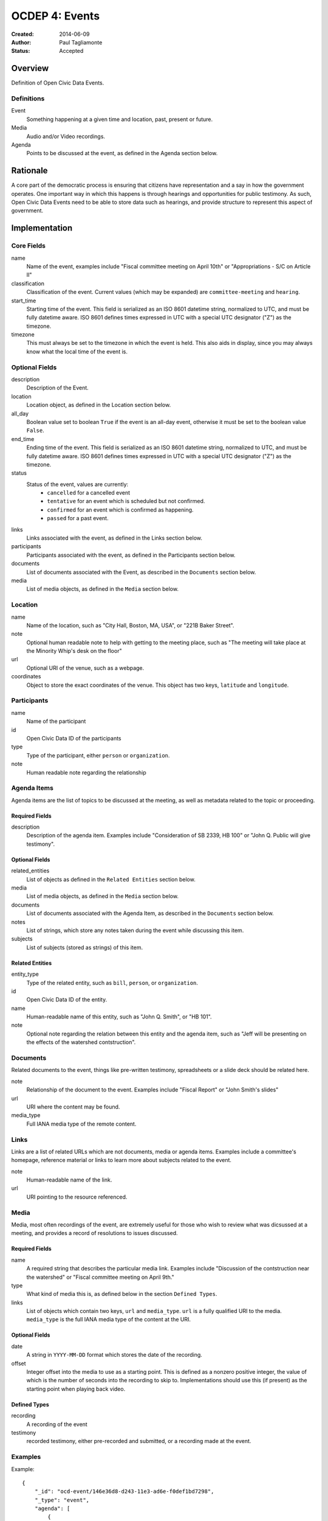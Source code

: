 ===============
OCDEP 4: Events
===============

:Created: 2014-06-09
:Author: Paul Tagliamonte
:Status: Accepted

Overview
========

Definition of Open Civic Data Events.

Definitions
-----------

Event
    Something happening at a given time and location, past, present or future.

Media
    Audio and/or Video recordings.

Agenda
    Points to be discussed at the event, as defined in the Agenda section below.

Rationale
=========

A core part of the democratic process is ensuring that citizens have representation and a say in how the government operates. One important way in which this happens is through hearings and opportunities for public testimony. As such, Open Civic Data Events need to be able to store data such as hearings, and provide structure to represent this aspect of government.

Implementation
==============

Core Fields
-----------

name
    Name of the event, examples include "Fiscal committee meeting on April 10th" or "Appropriations - S/C on Article II"

classification
    Classification of the event. Current values (which may be expanded) are
    ``committee-meeting`` and ``hearing``.

start_time
    Starting time of the event. This field is serialized as an ISO 8601
    datetime string, normalized to UTC, and must be fully datetime aware.
    ISO 8601 defines times expressed in UTC with a special UTC designator
    ("Z") as the timezone.

timezone
    This must always be set to the timezone in which the event is held. This
    also aids in display, since you may always know what the local time of the
    event is.

Optional Fields
---------------

description
    Description of the Event.

location
    Location object, as defined in the Location section below.

all_day
    Boolean value set to boolean ``True`` if the event is an all-day event, otherwise it must be set to the boolean value ``False``.

end_time
    Ending time of the event. This field is serialized as an ISO 8601
    datetime string, normalized to UTC, and must be fully datetime aware.
    ISO 8601 defines times expressed in UTC with a special UTC designator
    ("Z") as the timezone.

status
    Status of the event, values are currently:
      * ``cancelled`` for a cancelled event
      * ``tentative`` for an event which is scheduled but not confirmed.
      * ``confirmed`` for an event which is confirmed as happening.
      * ``passed`` for a past event.

links
    Links associated with the event, as defined in the Links section below.

participants
    Participants associated with the event, as defined in the Participants
    section below.

documents
    List of documents associated with the Event, as described in the
    ``Documents`` section below.

media
    List of media objects, as defined in the ``Media`` section below.

Location
--------

name
    Name of the location, such as "City Hall, Boston, MA, USA",
    or "221B Baker Street".

note
    Optional human readable note to help with getting to the meeting place,
    such as "The meeting will take place at the Minority Whip's desk on the
    floor"

url
    Optional URI of the venue, such as a webpage.

coordinates
    Object to store the exact coordinates of the venue. This object has two
    keys, ``latitude`` and ``longitude``.


Participants
------------

name
    Name of the participant

id
    Open Civic Data ID of the participants

type
    Type of the participant, either ``person`` or ``organization``.

note
    Human readable note regarding the relationship


Agenda Items
------------

Agenda items are the list of topics to be discussed at the meeting, as well as metadata related to the topic or proceeding.

Required Fields
+++++++++++++++

description
    Description of the agenda item. Examples include "Consideration of SB 2339, HB 100" or "John Q. Public will give testimony".

Optional Fields
+++++++++++++++

related_entities
    List of objects as defined in the ``Related Entities`` section below.

media
    List of media objects, as defined in the ``Media`` section below.

documents
    List of documents associated with the Agenda Item, as described in the
    ``Documents`` section below.

notes
    List of strings, which store any notes taken during the event while discussing this item.

subjects
    List of subjects (stored as strings) of this item.


Related Entities
++++++++++++++++

entity_type
    Type of the related entity, such as ``bill``, ``person``, or ``organization``.

id
    Open Civic Data ID of the entity.

name
    Human-readable name of this entity, such as "John Q. Smith", or "HB 101".

note
    Optional note regarding the relation between this entity and the agenda item, such as "Jeff will be presenting on the effects of the watershed contstruction".


Documents
---------

Related documents to the event, things like pre-written testimony, spreadsheets or a slide deck should be related here.

note
    Relationship of the document to the event. Examples include "Fiscal Report" or "John Smith's slides"

url
    URI where the content may be found.

media_type
    Full IANA media type of the remote content.


Links
-----

Links are a list of related URLs which are not documents, media or agenda items. Examples include a committee's homepage, reference material or links to learn more about subjects related to the event.

note
    Human-readable name of the link.

url
    URI pointing to the resource referenced.

Media
-----

Media, most often recordings of the event, are extremely useful for those who wish to review what was dicsussed at a meeting, and provides a record of resolutions to issues discussed.

Required Fields
+++++++++++++++

name
    A required string that describes the particular media link. Examples include "Discussion of the contstruction near the watershed" or "Fiscal committee meeting on April 9th."

type
    What kind of media this is, as defined below in the section ``Defined Types``.

links
    List of objects which contain two keys, ``url`` and ``media_type``. ``url`` is a fully qualified URI to the media. ``media_type`` is the full IANA media type of the content at the URI.


Optional Fields
+++++++++++++++

date
    A string in ``YYYY-MM-DD`` format which stores the date of the recording.

offset
    Integer offset into the media to use as a starting point. This is defined as
    a nonzero positive integer, the value of which is the number of seconds into
    the recording to skip to. Implementations should use this (if present) as the
    starting point when playing back video.

Defined Types
+++++++++++++

recording
    A recording of the event

testimony
    recorded testimony, either pre-recorded and submitted, or a recording made at the event.


Examples
--------


Example::

    {
        "_id": "ocd-event/146e36d8-d243-11e3-ad6e-f0def1bd7298",
        "_type": "event",
        "agenda": [
            {
                "description": "Opening remarks from Speaker Andy Tobin",
                "order": 1,
                "subjects": [],
                "media": [],
                "notes": [],
                "related_entities": [
                    {
                        "id": "ocd-person/072c3c11-cd8c-4544-9ab1-b60486e1832e",
                        "name": "Andy Tobin",
                        "note": "speaker"
                    }
                ]
            },
            {
                "description": "Presentation by Director Henry Darwin, Arizona Department of Environmental Quality, regarding the Environmental Protection Agency (EPA) Clean Power Plan proposed rule",
                "order": 2,
                "subjects": ["epa", "green energy", "environmental issues"],
                "media": [],
                "notes": [],
                "related_entities": [
                    {
                        "id": "ocd-person/a284a515-32b2-4338-a38d-1938a4ac9f8f",
                        "name": "Henry Darwin",
                        "note": null
                    },
                    {
                        "id": "ocd-organization/684139f7-b5a5-4702-9a92-2be976b29eef",
                        "name": "Environmental Protection Agency (EPA)",
                        "note": null
                    }
                ]
            },
            {
                "description": "Public Testimony",
                "order": 3,
                "subjects": [],
                "media": [],
                "notes": [],
                "related_entities": []
            },
        ],
        "all_day": false,
        "description": null,
        "documents": [
            {
                "note": "Agenda",
                "url": "http://committee.example.com/agenda.pdf",
                "media_type": "application/pdf",
            }
        ],
        "end": null,
        "extras": {},
        "links": [
            {
                "name": "EPA Website",
                "url": "http://www.epa.gov/"
            }
        ],
        "location": {
            "coordinates": {
                "latitude": "33.448040",
                "longitude": "-112.097379"
            },
            "name": "State Legislative Building",
            "note": null
        },
        "media": [
            {
                "date": "2014-04-12",
                "links": [
                    {
                        "media_type": "video/mp4",
                        "url": "http://example.com/video.mp4"
                    },
                    {
                        "media_type": "video/webm",
                        "url": "http://example.com/video.webm"
                    }
                ],
                "name": "Recording of the meeting",
                "offset": 19,
                "type": "recording"
            }
        ],
        "name": "Meeting of the Committee on Energy",
        "participants": [
            {
                "id": "ocd-organization/487b972c-4aa6-40e7-b355-0d73580e06e8",
                "name": "Committee on Energy",
                "note": "Host Committee"
            },
            {
                "id": "ocd-person/072c3c11-cd8c-4544-9ab1-b60486e1832e",
                "name": "Andy Tobin",
                "note": "Speaker"
            }
        ],
        "sources": [
            {
                "note": "scraped source",
                "url": "http://example.com/events"
            }
        ],
        "status": "passed",
        "type": "event",
        "start_date": 1408932805.0
    }

Defined Schema
==============

Schema::

    media_schema = {
        "items": {
            "properties": {
                "name": { "type": "string" },
                "type": { "type": "string" },
                "date": fuzzy_date_blank,
                "offset": { "type": ["number", "null"] },
                "links": {
                    "items": {
                        "properties": {
                            "media_type": { "type": "string", "blank": True },
                            "url": { "type": "string" },
                        },
                        "type": "object"
                    },
                    "type": "array"
                },
            },
            "type": "object"
        },
        "type": "array"
    }

    schema = {
        "properties": {
            "name": { "type": "string" },
            "start_time": { "type": "datetime", },
            "timezone": { "type": "string" },
            "all_day": { "type": "boolean" },
            "end_time": { "type": ["datetime", "null"] },
            "status": {
                "type": "string", "blank": True,
                "enum": ["cancelled", "tentative", "confirmed", "passed"],
            },
            "classification": { "type": "string" }, # TODO: enum
            "description": { "type": "string", "blank": True, },

            "location": {
                "type": "object",
                "properties": {

                    "name": { "type": "string", },

                    "note": {
                        "type": "string", "blank": True,
                    },

                    "url": {
                        "required": False,
                        "type": "string",
                    },

                    "coordinates": {
                        "type": ["object", "null"],
                        "properties": {
                            "latitude": {
                                "type": "string",
                            },

                            "longitude": {
                                "type": "string",
                            }
                        }
                    },
                },
            },

            "media": media_schema,

            "documents": {
                "items": {
                    "properties": {
                        "note": { "type": "string", },
                        "url": { "type": "string", },
                        "media_type": { "type": "string", },
                    },
                    "type": "object"
                },
                "type": "array"
            },

            "links": {
                "items": {
                    "properties": {

                        "note": {
                            "type": "string",
                            "blank": True,
                        },

                        "url": {
                            "format": "uri",
                            "type": "string"
                        }
                    },
                    "type": "object"
                },
                "type": "array"
            },

            "participants": {
                "items": {
                    "properties": {

                        "name": {
                            "type": "string",
                        },

                        "id": {
                            "type": ["string", "null"],
                        },

                        "type": {
                            "enum": ["organization", "person"],
                            "type": "string",
                        },

                        "note": {
                            "type": "string",
                        },

                    },
                    "type": "object"
                },
                "type": "array"
            },

            "agenda": {
                "items": {
                    "properties": {
                        "description": { "type": "string", },

                        "order": {
                            "type": ["string", "null"],
                        },

                        "subjects": {
                            "items": {"type": "string"},
                            "type": "array"
                        },

                        "media": media_schema,

                        "notes": {
                            "items": {
                                "type": "string",
                            },
                            "type": "array",
                            "minItems": 0,
                        },

                        "related_entities": {
                            "items": {
                                "properties": {
                                    "entity_type": {
                                        "type": "string",
                                    },

                                    "id": {
                                        "type": ["string", "null"],
                                    },

                                    "name": {
                                        "type": "string",
                                    },

                                    "note": {
                                        "type": ["string", "null"],
                                    },
                                },
                                "type": "object",
                            },
                            "minItems": 0,
                            "type": "array",
                        },
                    },
                    "type": "object"
                },
                "minItems": 0,
                "type": "array"
            },
            "sources": sources,
            "extras": extras,
        },
        "type": "object"
    }


Further Reading
===============

Many ideas here were based on the work in `Open States Schema <https://github.com/sunlightlabs/billy/blob/master/billy/schemas/event.json>`_.

Copyright
=========

This document has been placed in the public domain per the Creative Commons
CC0 1.0 Universal license (http://creativecommons.org/publicdomain/zero/1.0/deed).

